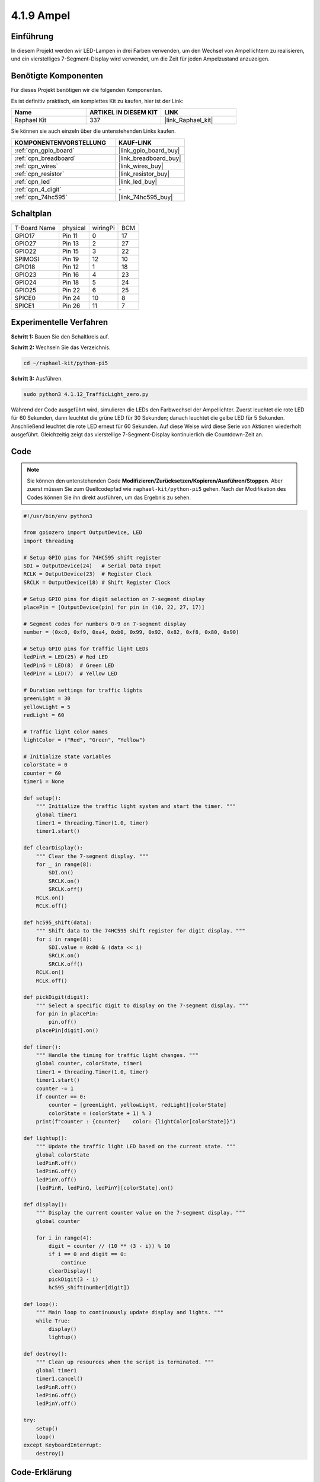 .. _4.1.12_py_pi5:

4.1.9 Ampel
========================

Einführung
---------------

In diesem Projekt werden wir LED-Lampen in drei Farben verwenden, um den Wechsel von Ampellichtern zu realisieren, und ein vierstelliges 7-Segment-Display wird verwendet, um die Zeit für jeden Ampelzustand anzuzeigen.

Benötigte Komponenten
------------------------------

Für dieses Projekt benötigen wir die folgenden Komponenten.

.. image:: ../python_pi5/img/4.1.12_traffic_light_list.png
    :width: 800
    :align: center

Es ist definitiv praktisch, ein komplettes Kit zu kaufen, hier ist der Link:

.. list-table::
    :widths: 20 20 20
    :header-rows: 1

    *   - Name	
        - ARTIKEL IN DIESEM KIT
        - LINK
    *   - Raphael Kit
        - 337
        - |link_Raphael_kit|

Sie können sie auch einzeln über die untenstehenden Links kaufen.

.. list-table::
    :widths: 30 20
    :header-rows: 1

    *   - KOMPONENTENVORSTELLUNG
        - KAUF-LINK

    *   - :ref:`cpn_gpio_board`
        - |link_gpio_board_buy|
    *   - :ref:`cpn_breadboard`
        - |link_breadboard_buy|
    *   - :ref:`cpn_wires`
        - |link_wires_buy|
    *   - :ref:`cpn_resistor`
        - |link_resistor_buy|
    *   - :ref:`cpn_led`
        - |link_led_buy|
    *   - :ref:`cpn_4_digit`
        - \-
    *   - :ref:`cpn_74hc595`
        - |link_74hc595_buy|


Schaltplan
--------------------

============ ======== ======== ===
T-Board Name physical wiringPi BCM
GPIO17       Pin 11   0        17
GPIO27       Pin 13   2        27
GPIO22       Pin 15   3        22
SPIMOSI      Pin 19   12       10
GPIO18       Pin 12   1        18
GPIO23       Pin 16   4        23
GPIO24       Pin 18   5        24
GPIO25       Pin 22   6        25
SPICE0       Pin 24   10       8
SPICE1       Pin 26   11       7
============ ======== ======== ===

.. image:: ../python_pi5/img/4.1.12_traffic_light_schematic.png
   :align: center

Experimentelle Verfahren
------------------------

**Schritt 1:** Bauen Sie den Schaltkreis auf.

.. image:: ../python_pi5/img/4.1.12_traffic_light_circuit.png

**Schritt 2:** Wechseln Sie das Verzeichnis.

.. raw:: html

   <run></run>

.. code-block::

    cd ~/raphael-kit/python-pi5

**Schritt 3:** Ausführen.

.. raw:: html

   <run></run>

.. code-block::

    sudo python3 4.1.12_TrafficLight_zero.py

Während der Code ausgeführt wird, simulieren die LEDs den Farbwechsel der Ampellichter. Zuerst leuchtet die rote LED für 60 Sekunden, dann leuchtet die grüne LED für 30 Sekunden; danach leuchtet die gelbe LED für 5 Sekunden. Anschließend leuchtet die rote LED erneut für 60 Sekunden. Auf diese Weise wird diese Serie von Aktionen wiederholt ausgeführt. Gleichzeitig zeigt das vierstellige 7-Segment-Display kontinuierlich die Countdown-Zeit an.

Code
----------

.. note::
    Sie können den untenstehenden Code **Modifizieren/Zurücksetzen/Kopieren/Ausführen/Stoppen**. Aber zuerst müssen Sie zum Quellcodepfad wie ``raphael-kit/python-pi5`` gehen. Nach der Modifikation des Codes können Sie ihn direkt ausführen, um das Ergebnis zu sehen.

.. raw:: html

    <run></run>

.. code-block:: python

   #!/usr/bin/env python3

   from gpiozero import OutputDevice, LED
   import threading

   # Setup GPIO pins for 74HC595 shift register
   SDI = OutputDevice(24)   # Serial Data Input
   RCLK = OutputDevice(23)  # Register Clock
   SRCLK = OutputDevice(18) # Shift Register Clock

   # Setup GPIO pins for digit selection on 7-segment display
   placePin = [OutputDevice(pin) for pin in (10, 22, 27, 17)]

   # Segment codes for numbers 0-9 on 7-segment display
   number = (0xc0, 0xf9, 0xa4, 0xb0, 0x99, 0x92, 0x82, 0xf8, 0x80, 0x90)

   # Setup GPIO pins for traffic light LEDs
   ledPinR = LED(25) # Red LED
   ledPinG = LED(8)  # Green LED
   ledPinY = LED(7)  # Yellow LED

   # Duration settings for traffic lights
   greenLight = 30
   yellowLight = 5
   redLight = 60

   # Traffic light color names
   lightColor = ("Red", "Green", "Yellow")

   # Initialize state variables
   colorState = 0
   counter = 60
   timer1 = None

   def setup():
       """ Initialize the traffic light system and start the timer. """
       global timer1
       timer1 = threading.Timer(1.0, timer)
       timer1.start()

   def clearDisplay():
       """ Clear the 7-segment display. """
       for _ in range(8):
           SDI.on()
           SRCLK.on()
           SRCLK.off()
       RCLK.on()
       RCLK.off()

   def hc595_shift(data):
       """ Shift data to the 74HC595 shift register for digit display. """
       for i in range(8):
           SDI.value = 0x80 & (data << i)
           SRCLK.on()
           SRCLK.off()
       RCLK.on()
       RCLK.off()

   def pickDigit(digit):
       """ Select a specific digit to display on the 7-segment display. """
       for pin in placePin:
           pin.off()
       placePin[digit].on()

   def timer():
       """ Handle the timing for traffic light changes. """
       global counter, colorState, timer1
       timer1 = threading.Timer(1.0, timer)
       timer1.start()
       counter -= 1
       if counter == 0:
           counter = [greenLight, yellowLight, redLight][colorState]
           colorState = (colorState + 1) % 3
       print(f"counter : {counter}    color: {lightColor[colorState]}")

   def lightup():
       """ Update the traffic light LED based on the current state. """
       global colorState
       ledPinR.off()
       ledPinG.off()
       ledPinY.off()
       [ledPinR, ledPinG, ledPinY][colorState].on()

   def display():
       """ Display the current counter value on the 7-segment display. """
       global counter

       for i in range(4):
           digit = counter // (10 ** (3 - i)) % 10
           if i == 0 and digit == 0:
               continue
           clearDisplay()
           pickDigit(3 - i)
           hc595_shift(number[digit])

   def loop():
       """ Main loop to continuously update display and lights. """
       while True:
           display()
           lightup()

   def destroy():
       """ Clean up resources when the script is terminated. """
       global timer1
       timer1.cancel()
       ledPinR.off()
       ledPinG.off()
       ledPinY.off()

   try:
       setup()
       loop()
   except KeyboardInterrupt:
       destroy()



Code-Erklärung
--------------------

#. Importiert die Klassen ``OutputDevice`` und ``LED`` aus der gpiozero-Bibliothek, die die Steuerung von allgemeinen Ausgabegeräten und speziell von LEDs ermöglichen. Importiert das Python-Modul threading, das für das Erstellen und Verwalten von Threads für die parallele Ausführung verwendet wird.

   .. code-block:: python

       #!/usr/bin/env python3
       from gpiozero import OutputDevice, LED
       import threading

#. Initialisiert die GPIO-Pins, die mit dem Schieberegister's Serial Data Input (SDI), Register Clock Input (RCLK) und Shift Register Clock Input (SRCLK) verbunden sind.

   .. code-block:: python

       # Setup GPIO pins for 74HC595 shift register
       SDI = OutputDevice(24)   # Serial Data Input
       RCLK = OutputDevice(23)  # Register Clock
       SRCLK = OutputDevice(18) # Shift Register Clock

#. Initialisiert die Pins für jede Ziffer des 7-Segment-Displays und definiert die Binärcodes für die Anzeige der Zahlen 0-9.

   .. code-block:: python

       # Setup GPIO pins for digit selection on 7-segment display
       placePin = [OutputDevice(pin) for pin in (10, 22, 27, 17)]

       # Segment codes for numbers 0-9 on 7-segment display
       number = (0xc0, 0xf9, 0xa4, 0xb0, 0x99, 0x92, 0x82, 0xf8, 0x80, 0x90)

#. Initialisiert die GPIO-Pins für die Rot-, Grün- und Gelb-LEDs, die in der Ampelsimulation verwendet werden. Legt die Dauer (in Sekunden) für jeden Farbzustand im Ampelsystem fest. Definiert die Namen der Ampelfarben zum Nachschlagen.

   .. code-block:: python

       # Setup GPIO pins for traffic light LEDs
       ledPinR = LED(25) # Red LED
       ledPinG = LED(8)  # Green LED
       ledPinY = LED(7)  # Yellow LED

       # Duration settings for traffic lights
       greenLight = 30
       yellowLight = 5
       redLight = 60

       # Traffic light color names
       lightColor = ("Red", "Green", "Yellow")       

#. Initialisiert Variablen zur Verfolgung des aktuellen Farbzustands, eines Zählers für die Zeitmessung und eines Platzhalters für ein Timer-Objekt.

   .. code-block:: python

       # Initialize state variables
       colorState = 0
       counter = 60
       timer1 = None

#. Initialisiert das Ampelsystem und startet den Timer-Thread.

   .. code-block:: python

       def setup():
           """ Initialize the traffic light system and start the timer. """
           global timer1
           timer1 = threading.Timer(1.0, timer)
           timer1.start()

#. Funktionen zur Steuerung des 7-Segment-Displays. ``clearDisplay`` schaltet alle Segmente aus, ``hc595_shift`` überträgt Daten in das Schieberegister, und ``pickDigit`` aktiviert eine bestimmte Ziffer auf dem Display.

   .. code-block:: python

       def clearDisplay():
           """ Clear the 7-segment display. """
           for _ in range(8):
               SDI.on()
               SRCLK.on()
               SRCLK.off()
           RCLK.on()
           RCLK.off()

       def hc595_shift(data):
           """ Shift data to the 74HC595 shift register for digit display. """
           for i in range(8):
               SDI.value = 0x80 & (data << i)
               SRCLK.on()
               SRCLK.off()
           RCLK.on()
           RCLK.off()

       def pickDigit(digit):
           """ Select a specific digit to display on the 7-segment display. """
           for pin in placePin:
               pin.off()
           placePin[digit].on()

#. Verwaltet die Zeit für Ampellichtwechsel und aktualisiert den Zähler und den Farbzustand.

   .. code-block:: python

       def timer():
           """ Handle the timing for traffic light changes. """
           global counter, colorState, timer1
           timer1 = threading.Timer(1.0, timer)
           timer1.start()
           counter -= 1
           if counter == 0:
               counter = [greenLight, yellowLight, redLight][colorState]
               colorState = (colorState + 1) % 3
           print(f"counter : {counter}    color: {lightColor[colorState]}")

#. Aktualisiert den Zustand der Ampel-LEDs basierend auf dem aktuellen Farbzustand.

   .. code-block:: python

       def lightup():
           """ Update the traffic light LED based on the current state. """
           global colorState
           ledPinR.off()
           ledPinG.off()
           ledPinY.off()
           [ledPinR, ledPinG, ledPinY][colorState].on()

#. Berechnet die anzuzeigende Ziffer für jedes Segment des 7-Segment-Displays und aktualisiert es entsprechend.

   .. code-block:: python

       def display():
           """ Display the current counter value on the 7-segment display. """
           global counter

           for i in range(4):
               digit = counter // (10 ** (3 - i)) % 10
               if i == 0 and digit == 0:
                   continue
               clearDisplay()
               pickDigit(3 - i)
               hc595_shift(number[digit])

#. Die Hauptschleife, die kontinuierlich die Anzeige und die Ampel-LEDs aktualisiert.

   .. code-block:: python

       def loop():
           """ Main loop to continuously update display and lights. """
           while True:
               display()
               lightup()

#. Räumt Ressourcen auf, wenn das Skript beendet wird, wie das Ausschalten der LEDs und das Stoppen des Timer-Threads.

   .. code-block:: python

       def destroy():
           """ Clean up resources when the script is terminated. """
           global timer1
           timer1.cancel()
           ledPinR.off()
           ledPinG.off()
           ledPinY.off()

